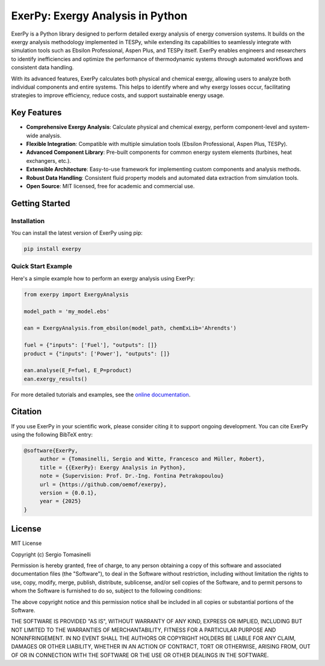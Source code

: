 #################################
ExerPy: Exergy Analysis in Python
#################################

ExerPy is a Python library designed to perform detailed exergy analysis of
energy conversion systems. It builds on the exergy analysis methodology
implemented in TESPy, while extending its capabilities to seamlessly integrate
with simulation tools such as Ebsilon Professional, Aspen Plus, and TESPy itself.
ExerPy enables engineers and researchers to identify inefficiencies and optimize
the performance of thermodynamic systems through automated workflows and
consistent data handling.

With its advanced features, ExerPy calculates both physical and chemical exergy,
allowing users to analyze both individual components and entire systems. This
helps to identify where and why exergy losses occur, facilitating strategies to improve
efficiency, reduce costs, and support sustainable energy usage.

.. figure:: https://raw.githubusercontent.com/oemof/exerpy/refs/heads/main/docs/_static/images/logo_exerpy_big.svg
    :align: center

************
Key Features
************

- **Comprehensive Exergy Analysis**: Calculate physical and chemical exergy, perform component-level and system-wide analysis.
- **Flexible Integration**: Compatible with multiple simulation tools (Ebsilon Professional, Aspen Plus, TESPy).
- **Advanced Component Library**: Pre-built components for common energy system elements (turbines, heat exchangers, etc.).
- **Extensible Architecture**: Easy-to-use framework for implementing custom components and analysis methods.
- **Robust Data Handling**: Consistent fluid property models and automated data extraction from simulation tools.
- **Open Source**: MIT licensed, free for academic and commercial use.

***************
Getting Started
***************

============
Installation
============
You can install the latest version of ExerPy using pip:

.. code:: bash

    pip install exerpy

===================
Quick Start Example
===================
Here's a simple example how to perform an exergy analysis using ExerPy:

.. code:: python

    from exerpy import ExergyAnalysis

    model_path = 'my_model.ebs'

    ean = ExergyAnalysis.from_ebsilon(model_path, chemExLib='Ahrendts')

    fuel = {"inputs": ['Fuel'], "outputs": []}
    product = {"inputs": ['Power'], "outputs": []}

    ean.analyse(E_F=fuel, E_P=product)
    ean.exergy_results()

For more detailed tutorials and examples, see the
`online documentation <https://exerpy.readthedocs.io>`__.

********
Citation
********

If you use ExerPy in your scientific work, please consider citing it to support
ongoing development. You can cite ExerPy using the following BibTeX entry:

.. code::

    @software{ExerPy,
         author = {Tomasinelli, Sergio and Witte, Francesco and Müller, Robert},
         title = {{ExerPy}: Exergy Analysis in Python},
         note = {Supervision: Prof. Dr.-Ing. Fontina Petrakopoulou}
         url = {https://github.com/oemof/exerpy},
         version = {0.0.1},
         year = {2025}
    }

*******
License
*******

MIT License

Copyright (c) Sergio Tomasinelli

Permission is hereby granted, free of charge, to any person obtaining a copy
of this software and associated documentation files (the "Software"), to deal
in the Software without restriction, including without limitation the rights
to use, copy, modify, merge, publish, distribute, sublicense, and/or sell
copies of the Software, and to permit persons to whom the Software is
furnished to do so, subject to the following conditions:

The above copyright notice and this permission notice shall be included in all
copies or substantial portions of the Software.

THE SOFTWARE IS PROVIDED "AS IS", WITHOUT WARRANTY OF ANY KIND, EXPRESS OR
IMPLIED, INCLUDING BUT NOT LIMITED TO THE WARRANTIES OF MERCHANTABILITY,
FITNESS FOR A PARTICULAR PURPOSE AND NONINFRINGEMENT. IN NO EVENT SHALL THE
AUTHORS OR COPYRIGHT HOLDERS BE LIABLE FOR ANY CLAIM, DAMAGES OR OTHER
LIABILITY, WHETHER IN AN ACTION OF CONTRACT, TORT OR OTHERWISE, ARISING FROM,
OUT OF OR IN CONNECTION WITH THE SOFTWARE OR THE USE OR OTHER DEALINGS IN THE
SOFTWARE.
